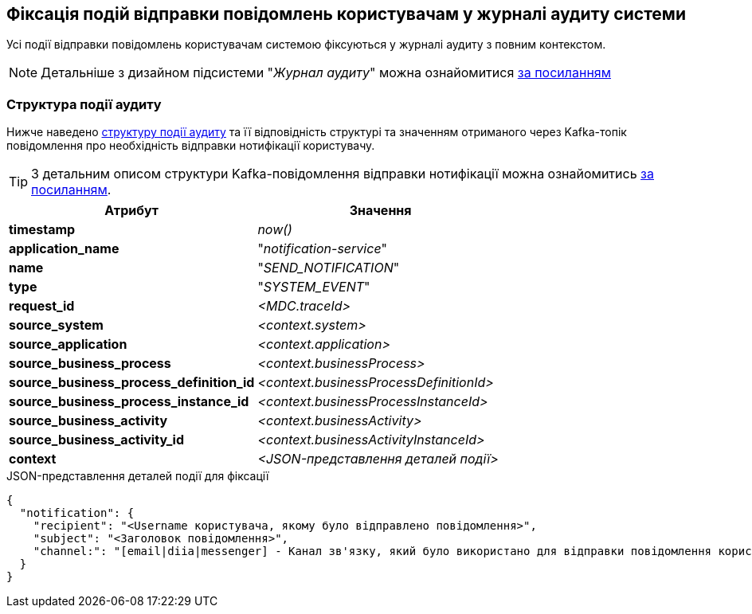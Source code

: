 == Фіксація подій відправки повідомлень користувачам у журналі аудиту системи

Усі події відправки повідомлень користувачам системою фіксуються у журналі аудиту з повним контекстом.

[NOTE]
Детальніше з дизайном підсистеми "_Журнал аудиту_" можна ознайомитися
xref:datafactory/audit.adoc[за посиланням]

=== Структура події аудиту

Нижче наведено xref:datafactory/audit.adoc#_події[структуру події аудиту] та її відповідність структурі та значенням отриманого через Kafka-топік повідомлення про необхідність відправки нотифікації користувачу.

TIP: З детальним описом структури Kafka-повідомлення відправки нотифікації можна ознайомитись xref:lowcode/notifications/user-notifications-kafka-topics.adoc#_канонічний_вигляд_структури_повідомлення[за посиланням].

|===
|Атрибут|Значення

|*timestamp*
|_now()_

|*application_name*
|"_notification-service_"

|*name*
|"_SEND_NOTIFICATION_"

|*type*
|"_SYSTEM_EVENT_"

|*request_id*
|_<MDC.traceId>_

|*source_system*
|_<context.system>_

|*source_application*
|_<context.application>_

|*source_business_process*
|_<context.businessProcess>_

|*source_business_process_definition_id*
|_<context.businessProcessDefinitionId>_

|*source_business_process_instance_id*
|_<context.businessProcessInstanceId>_

|*source_business_activity*
|_<context.businessActivity>_

|*source_business_activity_id*
|_<context.businessActivityInstanceId>_

|*context*
|_<JSON-представлення деталей події>_

|===

.JSON-представлення деталей події для фіксації
[source, json]
----
{
  "notification": {
    "recipient": "<Username користувача, якому було відправлено повідомлення>",
    "subject": "<Заголовок повідомлення>",
    "channel:": "[email|diia|messenger] - Канал зв'язку, який було використано для відправки повідомлення користувачу згідно поточних налаштувань профілю"
  }
}
----